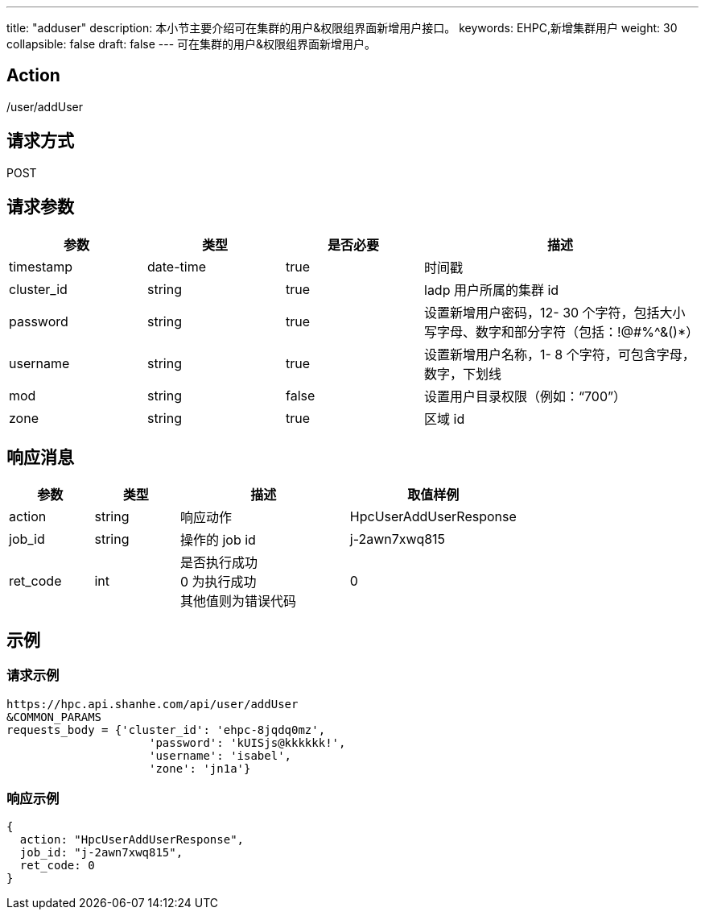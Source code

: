 ---
title: "adduser"
description: 本小节主要介绍可在集群的用户&权限组界面新增用户接口。 
keywords: EHPC,新增集群用户
weight: 30
collapsible: false
draft: false
---
可在集群的用户&权限组界面新增用户。

== Action

/user/addUser

== 请求方式

POST

== 请求参数

[options="header",cols="1,1,1,2"]
|===
| 参数 | 类型 | 是否必要 | 描述

| timestamp
| date-time
| true
| 时间戳

| cluster_id
| string
| true
| ladp 用户所属的集群 id

| password
| string
| true
| 设置新增用户密码，12- 30 个字符，包括大小写字母、数字和部分字符（包括：!@#%{caret}&()*）

| username
| string
| true
| 设置新增用户名称，1- 8 个字符，可包含字母，数字，下划线

| mod
| string
| false
| 设置用户目录权限（例如："`700`"）

| zone
| string
| true
| 区域 id
|===

== 响应消息

[options="header",cols="1,1,2,2"]
|===
| 参数 | 类型 | 描述 | 取值样例

| action
| string
| 响应动作
| HpcUserAddUserResponse

| job_id
| string
| 操作的 job id
| j-2awn7xwq815

| ret_code
| int
| 是否执行成功 +
 0 为执行成功 +
其他值则为错误代码
| 0
|===

== 示例

=== 请求示例

[,url]
----
https://hpc.api.shanhe.com/api/user/addUser
&COMMON_PARAMS
requests_body = {'cluster_id': 'ehpc-8jqdq0mz',
                     'password': 'kUISjs@kkkkkk!',
                     'username': 'isabel',
                     'zone': 'jn1a'}
----

=== 响应示例

[,json]
----
{
  action: "HpcUserAddUserResponse",
  job_id: "j-2awn7xwq815",
  ret_code: 0
}
----
